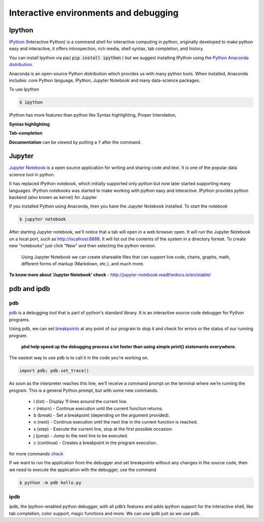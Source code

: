 Interactive environments and debugging
------------------------------------------

Ipython
++++++++
`IPython <https://ipython.org/>`_ (Interactive Python) is a command shell for interactive computing in python, originally developed to make python easy and interactive, it offers introspection, rich media, shell syntax, tab completion, and history.

.. IPython is actually a python interpreter. It improves exploration, debugging, and optimization of the python code.

You can install Ipython via pip( :code:`pip install ipython` ) but we suggest installing IPython using the `Python Anaconda distribution <https://www.anaconda.com/download/>`_. 

Anaconda is an open-source Python distribution which provides us with many python tools. When installed, Anaconda includes: core Python language, IPython, Jupyter Notebook and many data-science packages.

To use Ipython

.. code-block:: python

    $ ipython

IPython has more features than python like Syntax highlighting, Proper Intendation,

**Syntax highlighting**

.. image:: _static/syntax-ipython.png
    

**Tab-completion**
 
.. image:: _static/tab-complete-ipython.png
    

**Documentation** can be viewed by putting a :code:`?` after the command.

.. image:: _static/documentation-ipython.png


Jupyter
++++++++
`Jupyter Notebook <http://jupyter.org/>`_  is a open source application for writing and sharing code and text.
It is one of the popular data science tool in python.

.. The Jupyter Notebook is a web application that allows us to create documents that contain executable code, formulas and equations, data visualizations, rich text editor, improved graphical capabilities and many other features.


It has replaced IPython notebook, which initially supported only python but now later started supporting many languages. IPython notebooks was started to make working with python easy and interactive. IPython provides python backend (also known as kernel) for Jupyter

If you installed Python using Anaconda, then you have the Jupyter Notebook installed. To start the notebook

.. code-block:: python

    $ jupyter notebook

After starting Jupyter notebook, we'll notice that a tab will open in a web browser open. It will run the Jupyter Notebook on a local port, such as http://localhost:8888. It will list out the contents of the system in a directory format. To create new "notebooks" just click "New" and then selecting the python version.


 Using Jupyter Notebook we can create shareable files that can support live code, charts, graphs, math, different forms of markup (Markdown, etc.), and much more.


.. image:: _static/jupyter.png

**To know more about 'Jupyter Notebook' check** - http://jupyter-notebook.readthedocs.io/en/stable/



pdb and ipdb
++++++++++++++

pdb
=====

`pdb <https://docs.python.org/3/library/pdb.html>`_ is a debugging tool that is part of python's standard library. It is an interactive source code debugger for Python programs.

Using pdb, we can set `breakpoints <https://en.wikipedia.org/wiki/Breakpoint>`_ at any point of our program to stop it and check for errors or the status of our running program.

    **pbd help speed up the debugging process a lot faster than using simple print() statements everywhere.**

The easiest way to use pdb is to call it in the code you’re working on.

.. code-block:: python

    import pdb; pdb.set_trace()  

As soon as the interpreter reaches this line, we’ll receive a command prompt on the terminal where we’re running the program. This is a general Python prompt, but with some new commands.

   + l (list) - Display 11 lines around the current line.
   + r (return) - Continue execution until the current function returns.
   + b (break) - Set a breakpoint (depending on the argument provided).
   + n (next) - Continue execution until the next line in the current function is reached.
   + s (step) - Execute the current line, stop at the first possible occasion.
   + j (jump) - Jump to the next line to be executed.
   + c (continue) - Creates a breakpoint in the program execution.

for more commands `check <https://docs.python.org/3/library/pdb.html#debugger-commands>`_

If we want to run the application from the debugger and set breakpoints without any changes in the source code, then we need to execute the application with the debugger, use the command 

.. code-block:: python
    
    $ python -m pdb hello.py



ipdb
=====

ipdb, the Ipython-enabled python debugger, with all pdb’s features and adds ipython support for the interactive shell, like tab completion, color support, magic functions and more. We can use ipdb just as we use pdb.


